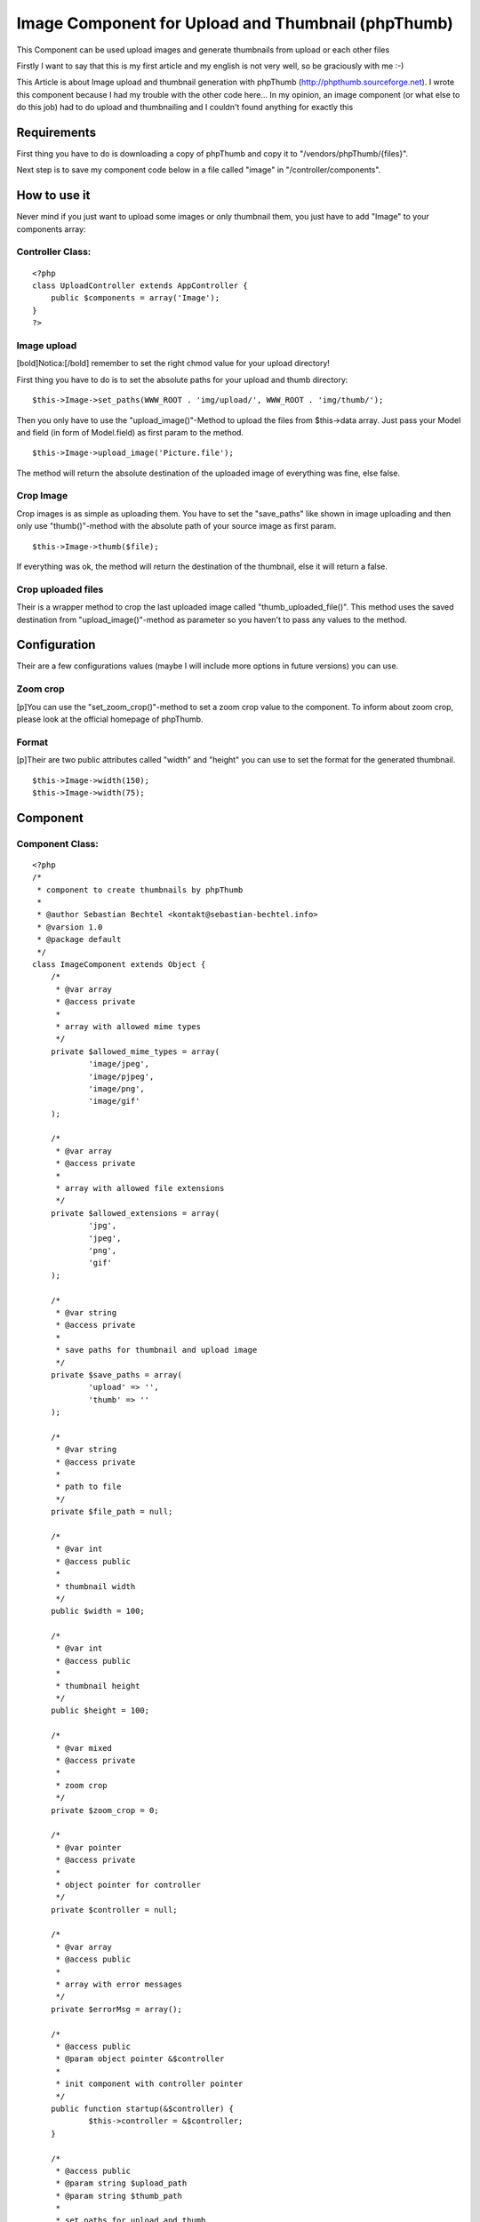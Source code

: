 Image Component for Upload and Thumbnail (phpThumb)
===================================================

This Component can be used upload images and generate thumbnails from
upload or each other files

Firstly I want to say that this is my first article and my english is
not very well, so be graciously with me :-)

This Article is about Image upload and thumbnail generation with
phpThumb (`http://phpthumb.sourceforge.net`_). I wrote this component
because I had my trouble with the other code here... In my opinion, an
image component (or what else to do this job) had to do upload and
thumbnailing and I couldn't found anything for exactly this


Requirements
~~~~~~~~~~~~

First thing you have to do is downloading a copy of phpThumb and copy
it to "/vendors/phpThumb/{files}".

Next step is to save my component code below in a file called "image"
in "/controller/components".


How to use it
~~~~~~~~~~~~~

Never mind if you just want to upload some images or only thumbnail
them, you just have to add "Image" to your components array:


Controller Class:
`````````````````

::

    <?php 
    class UploadController extends AppController {
    	public $components = array('Image');
    }
    ?>



Image upload
````````````

[bold]Notica:[/bold] remember to set the right chmod value for your
upload directory!

First thing you have to do is to set the absolute paths for your
upload and thumb directory:

::

    
    $this->Image->set_paths(WWW_ROOT . 'img/upload/', WWW_ROOT . 'img/thumb/');


Then you only have to use the "upload_image()"-Method to upload the
files from $this->data array. Just pass your Model and field (in form
of Model.field) as first param to the method.

::

    
    $this->Image->upload_image('Picture.file');


The method will return the absolute destination of the uploaded image
of everything was fine, else false.


Crop Image
``````````

Crop images is as simple as uploading them. You have to set the
"save_paths" like shown in image uploading and then only use
"thumb()"-method with the absolute path of your source image as first
param.

::

    
    $this->Image->thumb($file);


If everything was ok, the method will return the destination of the
thumbnail, else it will return a false.


Crop uploaded files
```````````````````

Their is a wrapper method to crop the last uploaded image called
"thumb_uploaded_file()". This method uses the saved destination from
"upload_image()"-method as parameter so you haven't to pass any values
to the method.


Configuration
~~~~~~~~~~~~~

Their are a few configurations values (maybe I will include more
options in future versions) you can use.


Zoom crop
`````````

[p]You can use the "set_zoom_crop()"-method to set a zoom crop value
to the component. To inform about zoom crop, please look at the
official homepage of phpThumb.


Format
``````

[p]Their are two public attributes called "width" and "height" you can
use to set the format for the generated thumbnail.

::

    
    $this->Image->width(150);
    $this->Image->width(75);



Component
~~~~~~~~~


Component Class:
````````````````

::

    <?php 
    /*
     * component to create thumbnails by phpThumb
     * 
     * @author Sebastian Bechtel <kontakt@sebastian-bechtel.info>
     * @varsion 1.0
     * @package default
     */ 
    class ImageComponent extends Object {
    	/*
    	 * @var array
    	 * @access private
    	 * 
    	 * array with allowed mime types
    	 */
    	private $allowed_mime_types = array(
    		'image/jpeg',
    		'image/pjpeg',
    		'image/png',
    		'image/gif'
    	);
    	
    	/*
    	 * @var array
    	 * @access private
    	 * 
    	 * array with allowed file extensions
    	 */
    	private $allowed_extensions = array(
    		'jpg',
    		'jpeg',
    		'png',
    		'gif'
    	);
    	
    	/*
    	 * @var string
    	 * @access private
    	 * 
    	 * save paths for thumbnail and upload image
    	 */
    	private $save_paths = array(
    		'upload' => '',
    		'thumb' => ''
    	);
    	
    	/*
    	 * @var string
    	 * @access private
    	 * 
    	 * path to file
    	 */
    	private $file_path = null;
    	
    	/*
    	 * @var int
    	 * @access public
    	 * 
    	 * thumbnail width
    	 */
    	public $width = 100;
    	
    	/*
    	 * @var int
    	 * @access public
    	 * 
    	 * thumbnail height
    	 */
    	public $height = 100;
    	
    	/*
    	 * @var mixed
    	 * @access private
    	 * 
    	 * zoom crop
    	 */
    	private $zoom_crop = 0;
    	
    	/*
    	 * @var pointer
    	 * @access private
    	 * 
    	 * object pointer for controller
    	 */
    	private $controller = null;
    	
    	/*
    	 * @var array
    	 * @access public
    	 * 
    	 * array with error messages
    	 */
    	private $errorMsg = array();
    	
    	/*
    	 * @access public
    	 * @param object pointer &$controller
    	 * 
    	 * init component with controller pointer
    	 */
    	public function startup(&$controller) {
    		$this->controller = &$controller;
    	}
    	
    	/*
    	 * @access public
    	 * @param string $upload_path
    	 * @param string $thumb_path
    	 * 
    	 * set paths for upload and thumb
    	 */
    	public function set_paths($upload_path, $thumb_path) {		
    		if(!empty($upload_path) AND is_writable($upload_path)
    			AND !empty($thumb_path) AND is_writable($thumb_path))
    				$this->save_paths = array(
    					'upload' => $upload_path,
    					'thumb' => $thumb_path 
    				);
    		else return false;
    	}
    	
    	/*
    	 * @access public
    	 * @param mixed $zoom_crop
    	 * @return boulean success
    	 * 
    	 * set zoom crop for ThumbPHP
    	 */
    	public function set_zoom_crop($zoom_crop) {
    		if(empty($zoom_crop) OR $zoom_crop === '') return false;
    		
    		/*
    		 * allowed zoom crop parameter
    		 * from actual readme.txt
    		 */
    		static $allowed_zoom_crop_param = array(
    			'T',
    			'B',
    			'L',
    			'R',
    			'TL',
    			'TR',
    			'BL',
    			'BR'
    		);
    		
    		if($zoom_crop === 1 OR $zoom_crop === 'C') $this->zoom_crop = 1;
    		elseif(extension_loaded('magickwand')
    			AND in_array($zoom_crop, $allowed_zoom_crop_param)) $this->zoom_crop = $zoom_crop;
    		else return false;
    		
    		return true;
    	}
    	
    	/*
    	 * @access public
    	 * @param string $field
    	 * @return mixed destintion or false
    	 * 
    	 * upload image from $this->controller->data array and return success
    	 * writes upload path into file_path of component
    	 */
    	public function upload_image($field) {
    		if(empty($field) OR $field === '') return false;
    		
    		// get Model and field
    		$exploded = explode('.', $field);
    		if(count($exploded) !== 2) return false;
    		
    		list($model, $value) = $exploded;
    		
    		// Image data had been send?
    		if(array_key_exists($model, $this->controller->data)
    			AND array_key_exists($value, $this->controller->data[$model])
    			AND is_array($this->controller->data[$model][$value])) {
    				// get pointer for lighter code
    				$file = &$this->controller->data[$model][$value];
    				
    				// does php get any upload errors?
    				if(array_key_exists('error', $file) AND $file['error'] === 0) {
    					/*
    					 * is the size OK?
    					 * (bigger then 0 and smaller then 'upload_max_filesize' in php.ini
    					 */
    					if($file['size'] === 0
    						OR (string)(ceil((int)$file['size']/1000000) . 'M') > ini_get('upload_max_filesize')) 
    							return  false;
    					// mimetype ok?
    					elseif(!in_array($file['type'], $this->allowed_mime_types)) 
    						return false;
    					else {
    						// get extension
    						$exploded = explode('.', $file['name']);
    						$extension = end($exploded);
    						
    						// extension allowed?
    						if(in_array($extension, $this->allowed_extensions)) {
    							// generate extension
    							$destination = $this->save_paths['upload'] . 
    								md5(microtime()) . '.' . $extension;
    							
    							// move file from temp to upload directory
    							move_uploaded_file($file['tmp_name'], $destination);
    							
    							// all OK?
    							if(file_exists($destination)) {
    								// write destination to internal file_path variable and return success
    								$this->file_path = $destination;
    								return $destination;
    							}
    						}
    						return false;
    					}
    				} else return false;
    			}
    		return false;
    	}
    	
    	/*
    	 * @access public
    	 * @return mixed thumb destination or false
    	 * 
    	 * wrapper function for $this->thumb()
    	 * uses $this->file_name from upload function as parameter
    	 */
    	public function thumb_uploaded_file() {
    		// run thumb generation method with internal filepath variable
    		return $this->thumb($this->file_path);
    	}
    	
    	/*
    	 * @access public
    	 * @param string $file
    	 * @return mixed thumb destination or false
    	 * 
    	 * generates an thumbnail from source
    	 * write the result to a file
    	 */
    	public function thumb($file) {
    		if(empty($file)
    		OR !file_exists($file)) return false;
    		
    		/*
    		 * load phpThumb from vendors directory
    		 * and get a new instance
    		 */
    		App::import('Vendor', 'phpThumb', array(
    			'file' => 'phpThumb' . DS . 'phpthumb.class.php'
    		));
    		$phpThumb = new phpThumb();
    		
    		// configure phpThumb for it's thumbnail generation
    		$phpThumb->setSourceFilename($file);
    		$phpThumb->setParameter('w', $this->width);
    		$phpThumb->setParameter('h', $this->height);
    		$phpThumb->setParameter('zc', $this->zoom_crop);
    		
    		/*
    		 * generate thumbnail
    		 * and render to file
    		 */
    		$pathinfo = pathinfo($file);
    		$destination = $this->save_paths['thumb'] . 
    			md5($pathinfo['filename'] . $this->width . $this->height . $this->zoom_crop) .
    			'.' . $pathinfo['extension'];
    		
    		/*
    		 * if their is an older version of the thumbnail
    		 * (same source, width, height, zoom-crop),
    		 * then delete
    		 */
    		if(file_exists($destination))
    			unlink($destination);
    			
    		if($phpThumb->generateThumbnail()
    			AND $phpThumb->RenderToFile($destination))
    				return $destination;
    		// something goes wrong
    		return false;
    	}
    }
    ?>



.. _http://phpthumb.sourceforge.net: http://phpthumb.sourceforge.net/

.. author:: floorball92
.. categories:: articles, components
.. tags:: image,thumbnail,phpThumb,upload,Components

